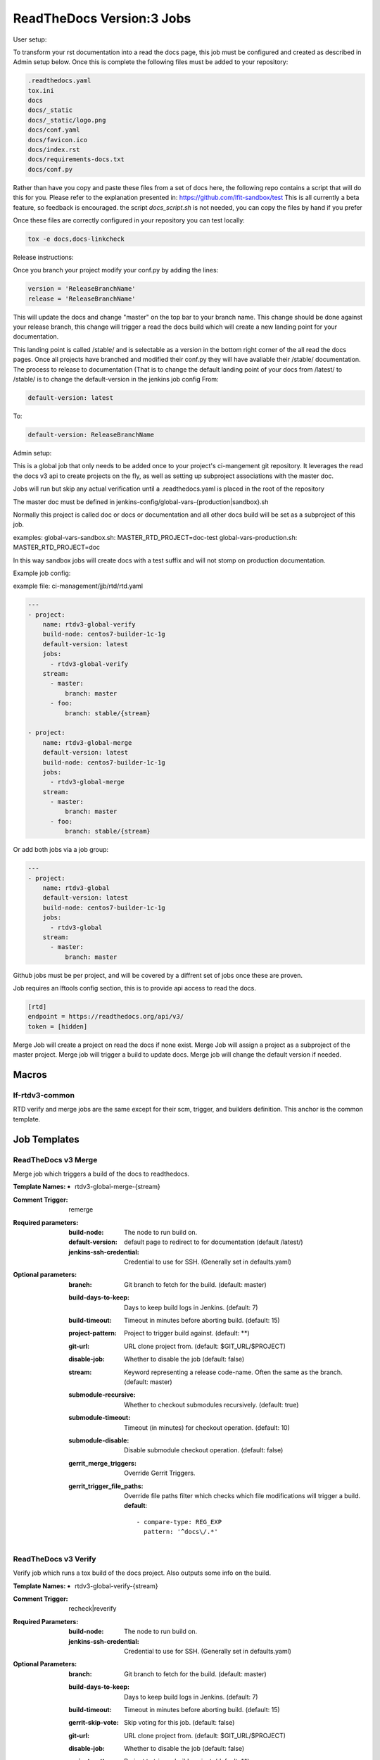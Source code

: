 .. _lf-global-jjb-rtdv3-jobs:

##########################
ReadTheDocs Version:3 Jobs
##########################

User setup:

To transform your rst documentation into a read the docs page, this job must be configured and
created as described in Admin setup below. Once this is complete the following files must be
added to your repository:

.. code-block:: bash

    .readthedocs.yaml
    tox.ini
    docs
    docs/_static
    docs/_static/logo.png
    docs/conf.yaml
    docs/favicon.ico
    docs/index.rst
    docs/requirements-docs.txt
    docs/conf.py

Rather than have you copy and paste these files from a set of docs here, the following repo
contains a script that will do this for you. Please refer to the explanation presented in:
https://github.com/lfit-sandbox/test
This is all currently a beta feature, so feedback is encouraged.
the script `docs_script.sh` is not needed, you can copy the files by hand if you prefer

Once these files are correctly configured in your repository you can test locally:

.. code-block:: bash

    tox -e docs,docs-linkcheck


Release instructions:

Once you branch your project modify your conf.py by adding the lines:

.. code-block:: bash

    version = 'ReleaseBranchName'
    release = 'ReleaseBranchName'

This will update the docs and change "master" on the top bar to your branch name.
This change should be done against your release branch, this change will trigger a  read the docs build which will create a
new landing point for your documentation.

This landing point is called /stable/ and is selectable as a version in the bottom right corner of the all read the docs pages.
Once all projects have branched and modified their conf.py they will have avaliable their /stable/ documentation.
The process to release to documentation (That is to change the default landing point
of your docs from /latest/ to /stable/ is to change the default-version in the jenkins job config
From:

.. code-block:: bash

        default-version: latest

To:

.. code-block:: bash

        default-version: ReleaseBranchName


Admin setup:

This is a global job that only needs to be added once to your project's ci-mangement git
repository. It leverages the read the docs v3 api to create projects on the fly, as well
as setting up subproject associations with the master doc.

Jobs will run but skip any actual verification until a .readthedocs.yaml is placed in the
root of the repository

The master doc must be defined in
jenkins-config/global-vars-{production|sandbox}.sh

Normally this project is called doc or docs or documentation and all other docs build will
be set as a subproject of this job.

examples:
global-vars-sandbox.sh:
MASTER_RTD_PROJECT=doc-test
global-vars-production.sh:
MASTER_RTD_PROJECT=doc

In this way sandbox jobs will create docs with a test suffix and will not stomp on production
documentation.

Example job config:

example file: ci-management/jjb/rtd/rtd.yaml

.. code-block:: bash

    ---
    - project:
        name: rtdv3-global-verify
        build-node: centos7-builder-1c-1g
        default-version: latest
        jobs:
          - rtdv3-global-verify
        stream:
          - master:
              branch: master
          - foo:
              branch: stable/{stream}

    - project:
        name: rtdv3-global-merge
        default-version: latest
        build-node: centos7-builder-1c-1g
        jobs:
          - rtdv3-global-merge
        stream:
          - master:
              branch: master
          - foo:
              branch: stable/{stream}

Or add both jobs via a job group:


.. code-block:: bash

    ---
    - project:
        name: rtdv3-global
        default-version: latest
        build-node: centos7-builder-1c-1g
        jobs:
          - rtdv3-global
        stream:
          - master:
              branch: master


Github jobs must be per project, and will be covered by a diffrent set of jobs once these are proven.

Job requires an lftools config section, this is to provide api access to read the docs.

.. code-block:: bash

    [rtd]
    endpoint = https://readthedocs.org/api/v3/
    token = [hidden]

Merge Job will create a project on read the docs if none exist.
Merge Job will assign a project as a subproject of the master project.
Merge job will trigger a build to update docs.
Merge job will change the default version if needed.

Macros
======

lf-rtdv3-common
---------------

RTD verify and merge jobs are the same except for their scm, trigger, and
builders definition. This anchor is the common template.


Job Templates
=============

ReadTheDocs v3 Merge
--------------------

Merge job which triggers a build of the docs to readthedocs.

:Template Names:
    - rtdv3-global-merge-{stream}

:Comment Trigger: remerge

:Required parameters:

    :build-node: The node to run build on.
    :default-version: default page to redirect to for documentation (default /latest/)
    :jenkins-ssh-credential: Credential to use for SSH. (Generally set
        in defaults.yaml)

:Optional parameters:

    :branch: Git branch to fetch for the build. (default: master)
    :build-days-to-keep: Days to keep build logs in Jenkins. (default: 7)
    :build-timeout: Timeout in minutes before aborting build. (default: 15)
    :project-pattern: Project to trigger build against. (default: \*\*)
    :git-url: URL clone project from. (default: $GIT_URL/$PROJECT)
    :disable-job: Whether to disable the job (default: false)
    :stream: Keyword representing a release code-name.
        Often the same as the branch. (default: master)
    :submodule-recursive: Whether to checkout submodules recursively.
        (default: true)
    :submodule-timeout: Timeout (in minutes) for checkout operation.
        (default: 10)
    :submodule-disable: Disable submodule checkout operation.
        (default: false)

    :gerrit_merge_triggers: Override Gerrit Triggers.
    :gerrit_trigger_file_paths: Override file paths filter which checks which
        file modifications will trigger a build.
        **default**::

            - compare-type: REG_EXP
              pattern: '^docs\/.*'


ReadTheDocs v3 Verify
---------------------

Verify job which runs a tox build of the docs project.
Also outputs some info on the build.

:Template Names:
    - rtdv3-global-verify-{stream}

:Comment Trigger: recheck|reverify

:Required Parameters:

    :build-node: The node to run build on.
    :jenkins-ssh-credential: Credential to use for SSH. (Generally set
        in defaults.yaml)

:Optional Parameters:

    :branch: Git branch to fetch for the build. (default: master)
    :build-days-to-keep: Days to keep build logs in Jenkins. (default: 7)
    :build-timeout: Timeout in minutes before aborting build. (default: 15)
    :gerrit-skip-vote: Skip voting for this job. (default: false)
    :git-url: URL clone project from. (default: $GIT_URL/$PROJECT)
    :disable-job: Whether to disable the job (default: false)
    :project-pattern: Project to trigger build against. (default: \*\*)
    :stream: Keyword representing a release code-name.
        Often the same as the branch. (default: master)
    :submodule-recursive: Whether to checkout submodules recursively.
        (default: true)
    :submodule-timeout: Timeout (in minutes) for checkout operation.
        (default: 10)
    :submodule-disable: Disable submodule checkout operation.
        (default: false)

    :gerrit_verify_triggers: Override Gerrit Triggers.
    :gerrit_trigger_file_paths: Override file paths filter which checks which
        file modifications will trigger a build.
        **default**::

            - compare-type: REG_EXP
              pattern: '^docs\/.*'
